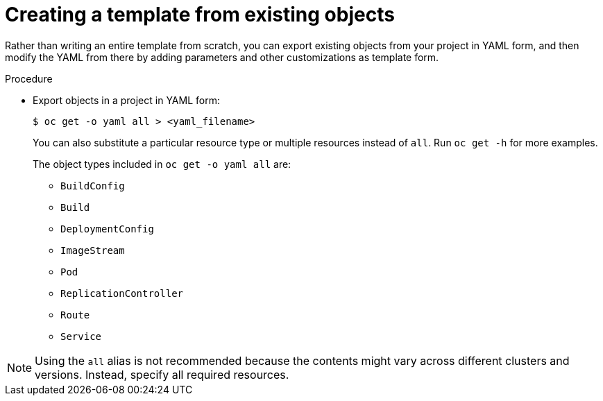 // Module included in the following assemblies:
//
// * openshift_images/using-templates.adoc

:_mod-docs-content-type: PROCEDURE
[id="templates-create-from-existing-object_{context}"]
= Creating a template from existing objects

Rather than writing an entire template from scratch, you can export existing objects from your project in YAML form, and then modify the YAML from there by adding parameters and other customizations as template form.

.Procedure

* Export objects in a project in YAML form:
+
[source,terminal]
----
$ oc get -o yaml all > <yaml_filename>
----
+
You can also substitute a particular resource type or multiple resources instead of `all`. Run `oc get -h` for more examples.
+
The object types included in `oc get -o yaml all` are:
+
** `BuildConfig`
** `Build`
** `DeploymentConfig`
** `ImageStream`
** `Pod`
** `ReplicationController`
** `Route`
** `Service`

[NOTE]
====
Using the `all` alias is not recommended because the contents might vary across different clusters and versions. Instead, specify all required resources.
====